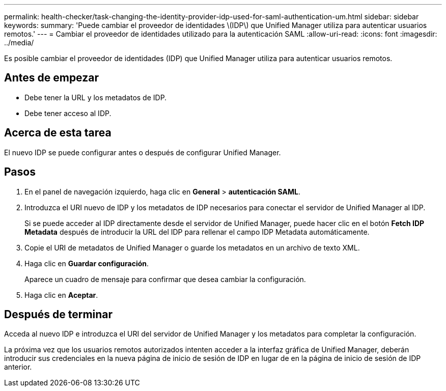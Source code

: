---
permalink: health-checker/task-changing-the-identity-provider-idp-used-for-saml-authentication-um.html 
sidebar: sidebar 
keywords:  
summary: 'Puede cambiar el proveedor de identidades \(IDP\) que Unified Manager utiliza para autenticar usuarios remotos.' 
---
= Cambiar el proveedor de identidades utilizado para la autenticación SAML
:allow-uri-read: 
:icons: font
:imagesdir: ../media/


[role="lead"]
Es posible cambiar el proveedor de identidades (IDP) que Unified Manager utiliza para autenticar usuarios remotos.



== Antes de empezar

* Debe tener la URL y los metadatos de IDP.
* Debe tener acceso al IDP.




== Acerca de esta tarea

El nuevo IDP se puede configurar antes o después de configurar Unified Manager.



== Pasos

. En el panel de navegación izquierdo, haga clic en *General* > *autenticación SAML*.
. Introduzca el URI nuevo de IDP y los metadatos de IDP necesarios para conectar el servidor de Unified Manager al IDP.
+
Si se puede acceder al IDP directamente desde el servidor de Unified Manager, puede hacer clic en el botón *Fetch IDP Metadata* después de introducir la URL del IDP para rellenar el campo IDP Metadata automáticamente.

. Copie el URI de metadatos de Unified Manager o guarde los metadatos en un archivo de texto XML.
. Haga clic en *Guardar configuración*.
+
Aparece un cuadro de mensaje para confirmar que desea cambiar la configuración.

. Haga clic en *Aceptar*.




== Después de terminar

Acceda al nuevo IDP e introduzca el URI del servidor de Unified Manager y los metadatos para completar la configuración.

La próxima vez que los usuarios remotos autorizados intenten acceder a la interfaz gráfica de Unified Manager, deberán introducir sus credenciales en la nueva página de inicio de sesión de IDP en lugar de en la página de inicio de sesión de IDP anterior.
